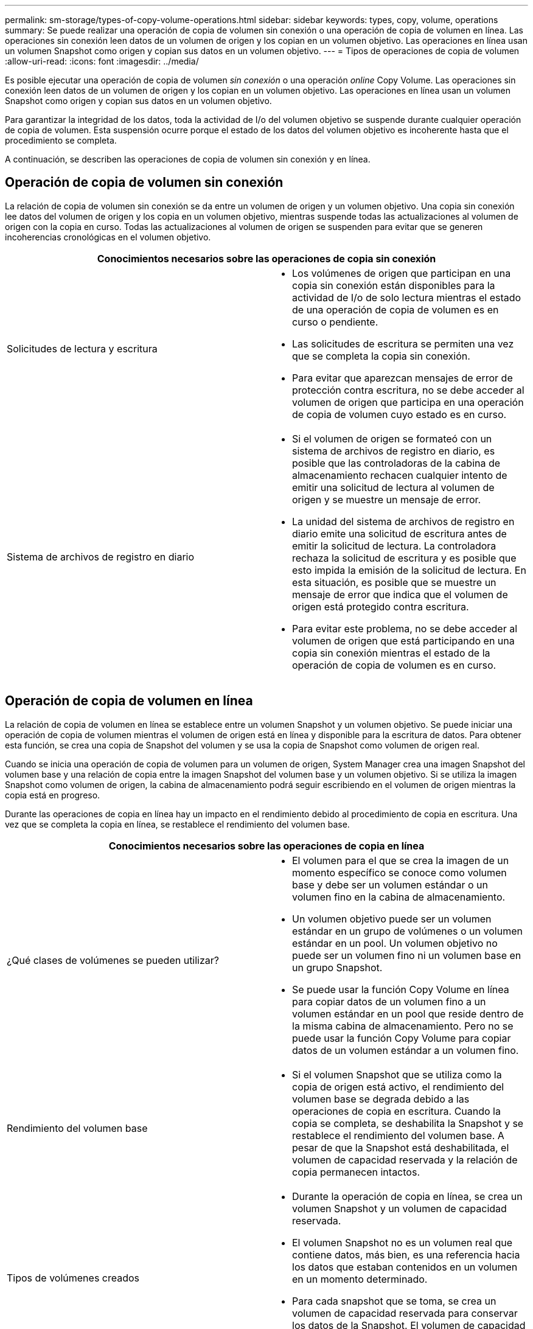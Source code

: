 ---
permalink: sm-storage/types-of-copy-volume-operations.html 
sidebar: sidebar 
keywords: types, copy, volume, operations 
summary: Se puede realizar una operación de copia de volumen sin conexión o una operación de copia de volumen en línea. Las operaciones sin conexión leen datos de un volumen de origen y los copian en un volumen objetivo. Las operaciones en línea usan un volumen Snapshot como origen y copian sus datos en un volumen objetivo. 
---
= Tipos de operaciones de copia de volumen
:allow-uri-read: 
:icons: font
:imagesdir: ../media/


[role="lead"]
Es posible ejecutar una operación de copia de volumen _sin conexión_ o una operación _online_ Copy Volume. Las operaciones sin conexión leen datos de un volumen de origen y los copian en un volumen objetivo. Las operaciones en línea usan un volumen Snapshot como origen y copian sus datos en un volumen objetivo.

Para garantizar la integridad de los datos, toda la actividad de I/o del volumen objetivo se suspende durante cualquier operación de copia de volumen. Esta suspensión ocurre porque el estado de los datos del volumen objetivo es incoherente hasta que el procedimiento se completa.

A continuación, se describen las operaciones de copia de volumen sin conexión y en línea.



== Operación de copia de volumen sin conexión

La relación de copia de volumen sin conexión se da entre un volumen de origen y un volumen objetivo. Una copia sin conexión lee datos del volumen de origen y los copia en un volumen objetivo, mientras suspende todas las actualizaciones al volumen de origen con la copia en curso. Todas las actualizaciones al volumen de origen se suspenden para evitar que se generen incoherencias cronológicas en el volumen objetivo.

|===
2+| Conocimientos necesarios sobre las operaciones de copia sin conexión 


 a| 
Solicitudes de lectura y escritura
 a| 
* Los volúmenes de origen que participan en una copia sin conexión están disponibles para la actividad de I/o de solo lectura mientras el estado de una operación de copia de volumen es en curso o pendiente.
* Las solicitudes de escritura se permiten una vez que se completa la copia sin conexión.
* Para evitar que aparezcan mensajes de error de protección contra escritura, no se debe acceder al volumen de origen que participa en una operación de copia de volumen cuyo estado es en curso.




 a| 
Sistema de archivos de registro en diario
 a| 
* Si el volumen de origen se formateó con un sistema de archivos de registro en diario, es posible que las controladoras de la cabina de almacenamiento rechacen cualquier intento de emitir una solicitud de lectura al volumen de origen y se muestre un mensaje de error.
* La unidad del sistema de archivos de registro en diario emite una solicitud de escritura antes de emitir la solicitud de lectura. La controladora rechaza la solicitud de escritura y es posible que esto impida la emisión de la solicitud de lectura. En esta situación, es posible que se muestre un mensaje de error que indica que el volumen de origen está protegido contra escritura.
* Para evitar este problema, no se debe acceder al volumen de origen que está participando en una copia sin conexión mientras el estado de la operación de copia de volumen es en curso.


|===


== Operación de copia de volumen en línea

La relación de copia de volumen en línea se establece entre un volumen Snapshot y un volumen objetivo. Se puede iniciar una operación de copia de volumen mientras el volumen de origen está en línea y disponible para la escritura de datos. Para obtener esta función, se crea una copia de Snapshot del volumen y se usa la copia de Snapshot como volumen de origen real.

Cuando se inicia una operación de copia de volumen para un volumen de origen, System Manager crea una imagen Snapshot del volumen base y una relación de copia entre la imagen Snapshot del volumen base y un volumen objetivo. Si se utiliza la imagen Snapshot como volumen de origen, la cabina de almacenamiento podrá seguir escribiendo en el volumen de origen mientras la copia está en progreso.

Durante las operaciones de copia en línea hay un impacto en el rendimiento debido al procedimiento de copia en escritura. Una vez que se completa la copia en línea, se restablece el rendimiento del volumen base.

|===
2+| Conocimientos necesarios sobre las operaciones de copia en línea 


 a| 
¿Qué clases de volúmenes se pueden utilizar?
 a| 
* El volumen para el que se crea la imagen de un momento específico se conoce como volumen base y debe ser un volumen estándar o un volumen fino en la cabina de almacenamiento.
* Un volumen objetivo puede ser un volumen estándar en un grupo de volúmenes o un volumen estándar en un pool. Un volumen objetivo no puede ser un volumen fino ni un volumen base en un grupo Snapshot.
* Se puede usar la función Copy Volume en línea para copiar datos de un volumen fino a un volumen estándar en un pool que reside dentro de la misma cabina de almacenamiento. Pero no se puede usar la función Copy Volume para copiar datos de un volumen estándar a un volumen fino.




 a| 
Rendimiento del volumen base
 a| 
* Si el volumen Snapshot que se utiliza como la copia de origen está activo, el rendimiento del volumen base se degrada debido a las operaciones de copia en escritura. Cuando la copia se completa, se deshabilita la Snapshot y se restablece el rendimiento del volumen base. A pesar de que la Snapshot está deshabilitada, el volumen de capacidad reservada y la relación de copia permanecen intactos.




 a| 
Tipos de volúmenes creados
 a| 
* Durante la operación de copia en línea, se crea un volumen Snapshot y un volumen de capacidad reservada.
* El volumen Snapshot no es un volumen real que contiene datos, más bien, es una referencia hacia los datos que estaban contenidos en un volumen en un momento determinado.
* Para cada snapshot que se toma, se crea un volumen de capacidad reservada para conservar los datos de la Snapshot. El volumen de capacidad reservada se utiliza solo para gestionar la imagen Snapshot.




 a| 
Volumen de capacidad reservada
 a| 
* Antes de modificar un bloque de datos del volumen de origen, el contenido del bloque que se va a modificar se copia en el volumen de capacidad reservada para garantizar su seguridad.
* Como el volumen de capacidad reservada almacena copias de los datos originales en esos bloques de datos, los demás cambios en esos bloques de datos se escriben solo en el volumen de origen.
* La operación de copia en línea utiliza menos espacio en disco que una copia física completa porque los únicos bloques de datos que se almacenan en el volumen de capacidad reservada son los que se modificaron desde el momento en que se tomó la Snapshot.


|===